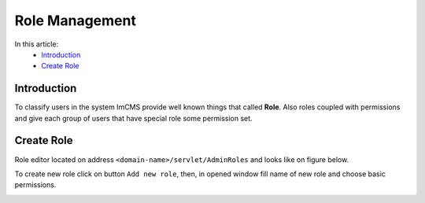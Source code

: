 Role Management
===============

In this article:
    - `Introduction`_
    - `Create Role`_

------------
Introduction
------------

To classify users in the system ImCMS provide well known things that called **Role**. Also roles coupled with permissions
and give each group of users that have special role some permission set.

-----------
Create Role
-----------

Role editor located on address ``<domain-name>/servlet/AdminRoles`` and looks like on figure below.

.. image:: role/_static/01-RoleEditor.png

To create new role click on button ``Add new role``, then, in opened window fill name of new role and choose basic permissions.

.. image:: role/_static/02-CreateNewRoleWindow.png